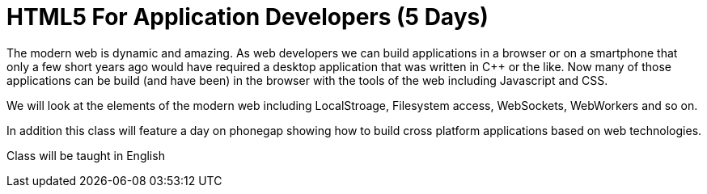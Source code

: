 = HTML5 For Application Developers (5 Days)

The modern web is dynamic and amazing. As web developers we can build
applications in a browser or on a smartphone that only a few short
years ago would have required a desktop application that was written
in C++ or the like. Now many of those applications can be build (and
have been) in the browser with the tools of the web including
Javascript and CSS. 

We will look at the elements of the modern web including LocalStroage,
Filesystem access, WebSockets, WebWorkers and so on. 

In addition this class will feature a day on phonegap showing how to
build cross platform applications based on web technologies. 

****
Class will be taught in English
****


